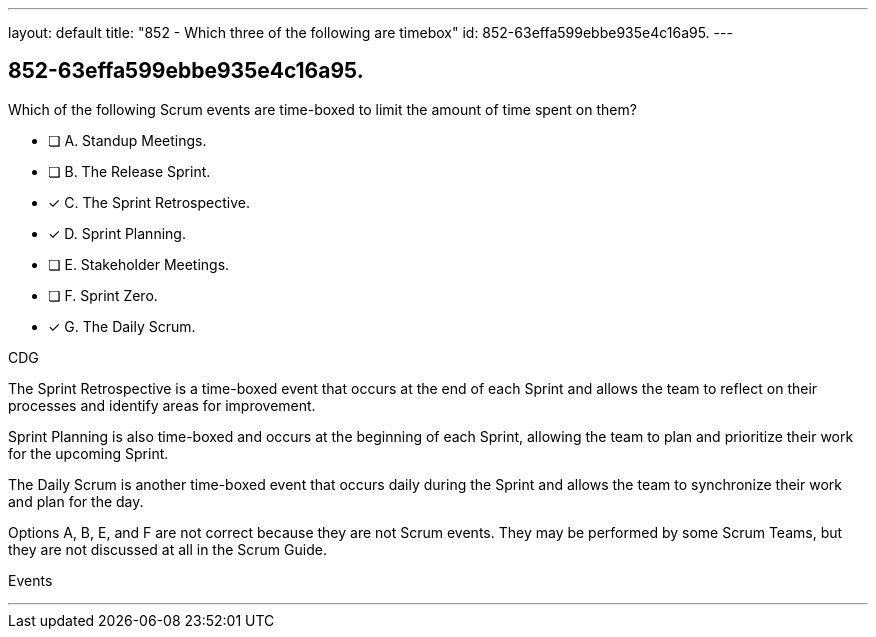 ---
layout: default 
title: "852 - Which three of the following are timebox"
id: 852-63effa599ebbe935e4c16a95.
---


[#question]
== 852-63effa599ebbe935e4c16a95.

****

[#query]
--
Which of the following Scrum events are time-boxed to limit the amount of time spent on them?
--

[#list]
--
* [ ] A. Standup Meetings.
* [ ] B. The Release Sprint.
* [*] C. The Sprint Retrospective.
* [*] D. Sprint Planning. 
* [ ] E. Stakeholder Meetings.
* [ ] F. Sprint Zero.
* [*] G. The Daily Scrum.

--
****

[#answer]
CDG

[#explanation]
--
The Sprint Retrospective is a time-boxed event that occurs at the end of each Sprint and allows the team to reflect on their processes and identify areas for improvement. 

Sprint Planning is also time-boxed and occurs at the beginning of each Sprint, allowing the team to plan and prioritize their work for the upcoming Sprint. 

The Daily Scrum is another time-boxed event that occurs daily during the Sprint and allows the team to synchronize their work and plan for the day.

Options A, B, E, and F are not correct because they are not Scrum events. They may be performed by some Scrum Teams, but they are not discussed at all in the Scrum Guide.
--

[#ka]
Events

'''

